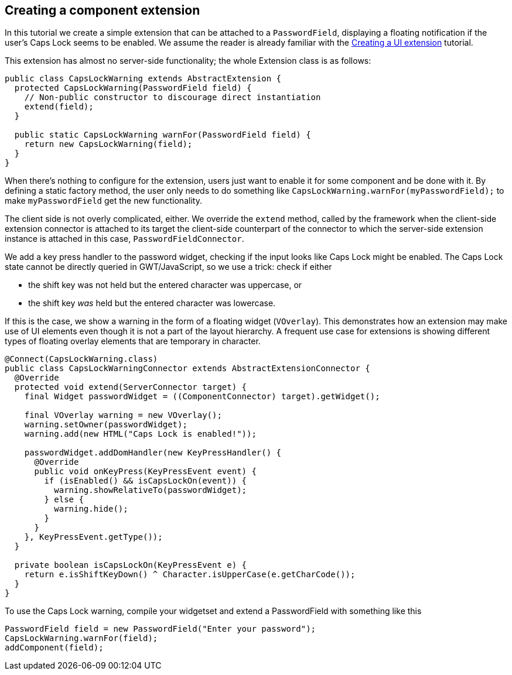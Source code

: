 [[creating-a-component-extension]]
Creating a component extension
------------------------------

In this tutorial we create a simple extension that can be attached to a
`PasswordField`, displaying a floating notification if the user's Caps
Lock seems to be enabled. We assume the reader is already familiar with
the link:CreatingAUIExtension.asciidoc[Creating a UI extension]
tutorial.

This extension has almost no server-side functionality; the whole Extension
class is as follows:

[source,java]
....
public class CapsLockWarning extends AbstractExtension {
  protected CapsLockWarning(PasswordField field) {
    // Non-public constructor to discourage direct instantiation
    extend(field);
  }

  public static CapsLockWarning warnFor(PasswordField field) {
    return new CapsLockWarning(field);
  }
}
....

When there's nothing to configure for the extension, users just want to
enable it for some component and be done with it. By defining a static
factory method, the user only needs to do something like
`CapsLockWarning.warnFor(myPasswordField);` to make `myPasswordField`
get the new functionality.

The client side is not overly complicated, either. We override the
`extend` method, called by the framework when the client-side extension
connector is attached to its target the client-side counterpart of the
connector to which the server-side extension instance is attached in
this case, `PasswordFieldConnector`.

We add a key press handler to the password widget, checking if the input
looks like Caps Lock might be enabled. The Caps Lock state cannot be
directly queried in GWT/JavaScript, so we use a trick: check if either

* the shift key was not held but the entered character was uppercase, or
* the shift key _was_ held but the entered character was lowercase.

If this is the case, we show a warning in the form of a floating widget
(`VOverlay`). This demonstrates how an extension may make use of UI
elements even though it is not a part of the layout hierarchy. A
frequent use case for extensions is showing different types of floating
overlay elements that are temporary in character.

[source,java]
....

@Connect(CapsLockWarning.class)
public class CapsLockWarningConnector extends AbstractExtensionConnector {
  @Override
  protected void extend(ServerConnector target) {
    final Widget passwordWidget = ((ComponentConnector) target).getWidget();

    final VOverlay warning = new VOverlay();
    warning.setOwner(passwordWidget);
    warning.add(new HTML("Caps Lock is enabled!"));

    passwordWidget.addDomHandler(new KeyPressHandler() {
      @Override
      public void onKeyPress(KeyPressEvent event) {
        if (isEnabled() && isCapsLockOn(event)) {
          warning.showRelativeTo(passwordWidget);
        } else {
          warning.hide();
        }
      }
    }, KeyPressEvent.getType());
  }

  private boolean isCapsLockOn(KeyPressEvent e) {
    return e.isShiftKeyDown() ^ Character.isUpperCase(e.getCharCode());
  }
}
....

To use the Caps Lock warning, compile your widgetset and extend a
PasswordField with something like this

[source,java]
....
PasswordField field = new PasswordField("Enter your password");
CapsLockWarning.warnFor(field);
addComponent(field);
....
